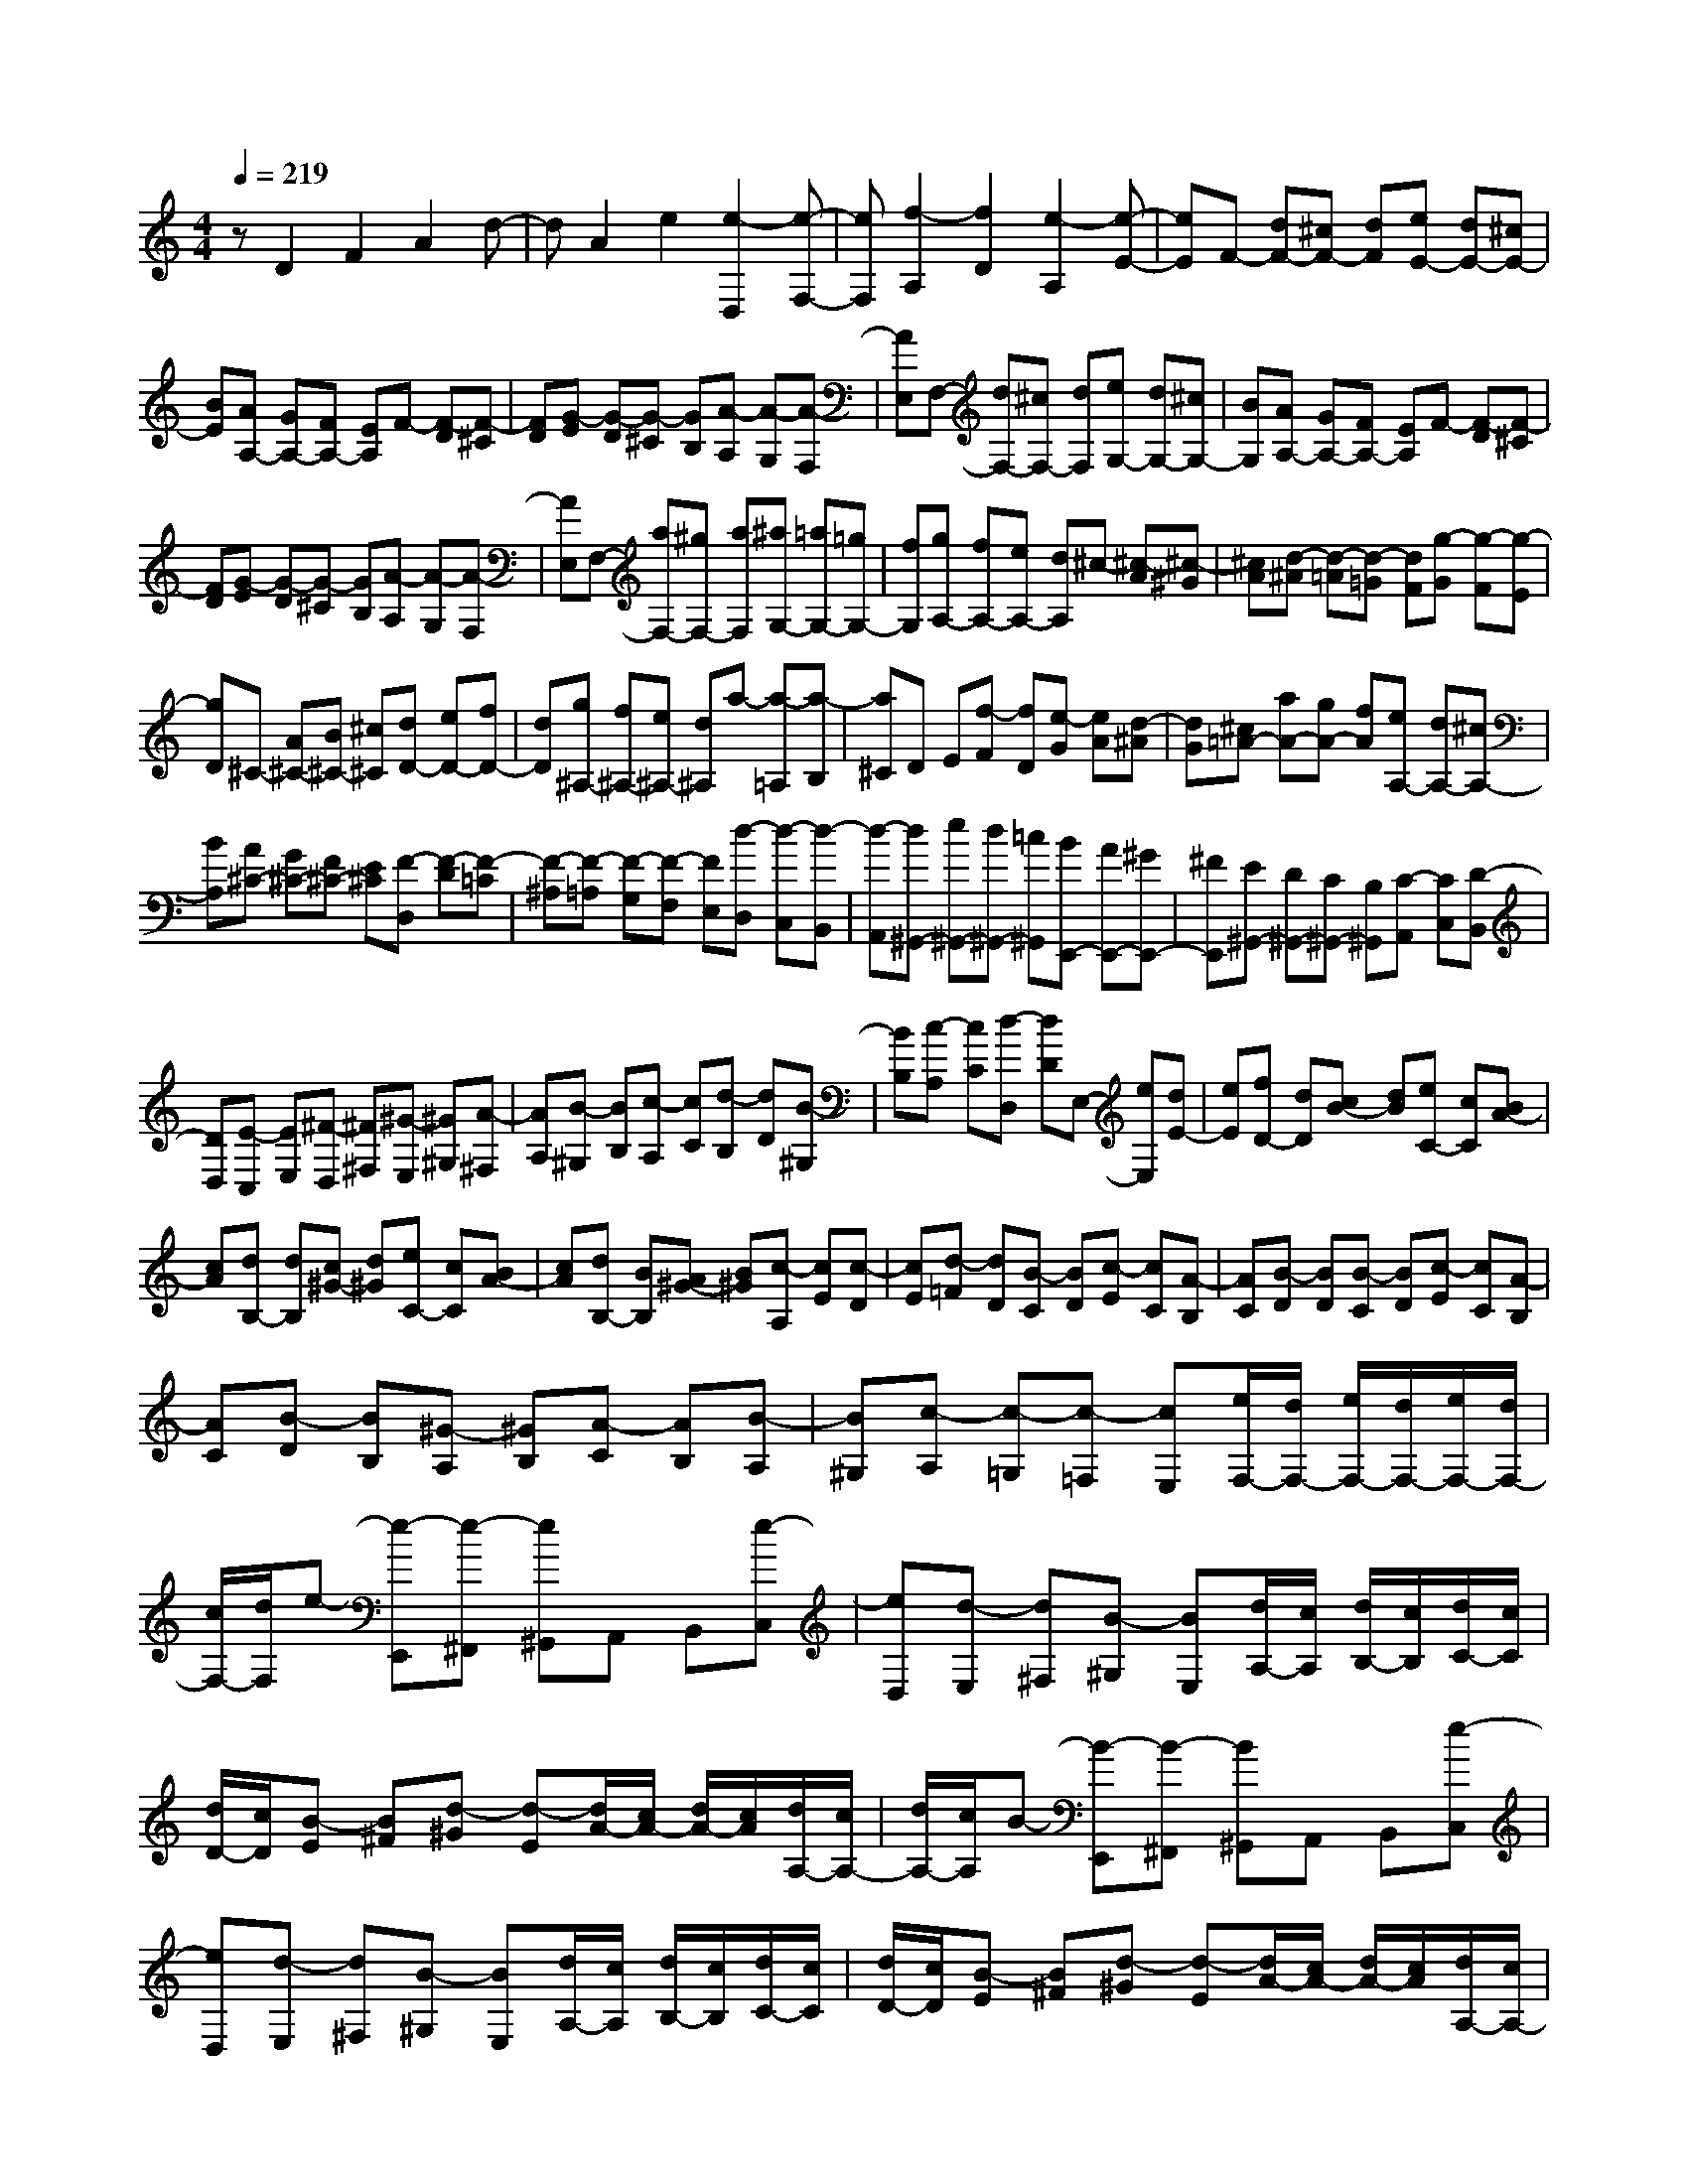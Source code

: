 % input file /home/ubuntu/MusicGeneratorQuin/training_data/scarlatti/K191.MID
X: 1
T: 
M: 4/4
L: 1/8
Q:1/4=219
% Last note suggests Dorian mode tune
K:C % 0 sharps
%(C) John Sankey 1998
%%MIDI program 6
%%MIDI program 6
%%MIDI program 6
%%MIDI program 6
%%MIDI program 6
%%MIDI program 6
%%MIDI program 6
%%MIDI program 6
%%MIDI program 6
%%MIDI program 6
%%MIDI program 6
%%MIDI program 6
zD2F2A2d-|dA2e2[e2-D,2][e-F,-]|[eF,][f2-A,2][f2D2][e2-A,2][e-E-]|[eE]F- [dF-][^cF-] [dF][eE-] [dE-][^cE-]|
[BE][AA,-] [GA,-][FA,-] [EA,]F- [F-D][F-^C]|[FD][G-E] [G-D][G-^C] [GB,][A-A,] [A-G,][A-F,]|[AE,]F,- [dF,-][^cF,-] [dF,][eG,-] [dG,-][^cG,-]|[BG,][AA,-] [GA,-][FA,-] [EA,]F- [F-D][F-^C]|
[FD][G-E] [G-D][G-^C] [GB,][A-A,] [A-G,][A-F,]|[AE,]F,- [aF,-][^gF,-] [aF,][^aG,-] [=aG,-][=gG,-]|[fG,][gA,-] [fA,-][eA,-] [dA,]^c- [^c-A][^c-^G]|[^cA][d-^A] [d-=A][d-=G] [dF][g-G] [g-F][g-E]|
[gD]^C- [A^C-][B^C-] [^c^C][dD-] [eD-][fD-]|[dD][g^A,-] [f^A,-][e^A,-] [d^A,]a- [a-=A,][a-B,]|[a^C]D E[f-F] [fD][e-G] [eA][d-^A]|[dG][^c=A-] [aA-][gA-] [fA][eA,-] [dA,-][^cA,-]|
[BA,][A^C-] [G^C-][F^C-] [E^C][F-D,] [F-D][F-=C]|[F-^A,][F-=A,] [F-G,][F-F,] [FE,][d-D,] [d-C,][d-B,,]|[d-A,,][d^G,,-] [e^G,,-][d^G,,-] [=c^G,,][BE,,-] [AE,,-][^GE,,-]|[^FE,,][E^G,,-] [D^G,,-][C^G,,-] [B,^G,,][C-A,,] [CC,][D-B,,]|
[DD,][E-C,] [EE,][^F-D,] [^F^F,][^G-E,] [^G^G,][A-^F,]|[AA,][B-^G,] [BB,][c-A,] [cC][d-B,] [dD][B-^G,]|[BB,][c-A,] [cC][d-D,] [dD]E,- [eE,][dE-]|[eE][fD-] [dD][cB-] [dB][eC-] [cC][BA-]|
[cA][dB,-] [dB,][c^G-] [d^G][eC-] [cC][BA-]|[cA][dB,-] [BB,][A^G-] [B^G][c-A,] [cE][c-D]|[cE][d-=F] [dD][B-C] [BD][c-E] [cC][A-B,]|[AC][B-D] [BD][B-C] [BD][c-E] [cC][A-B,]|
[AC][B-D] [BB,][^G-A,] [^GB,][A-C] [AB,][B-A,]|[B^G,][c-A,] [c-=G,][c-=F,] [cE,][e/2F,/2-][d/2F,/2-] [e/2F,/2-][d/2F,/2-][e/2F,/2-][d/2F,/2-]|[c/2F,/2-][d/2F,/2]e- [e-E,,][e-^F,,] [e^G,,]A,, B,,[e-C,]|[eD,][d-E,] [d^F,][B-^G,] [BE,][d/2A,/2-][c/2A,/2] [d/2B,/2-][c/2B,/2][d/2C/2-][c/2C/2]|
[d/2D/2-][c/2D/2][B-E] [B^F][d-^G] [d-E][d/2A/2-][c/2A/2-] [d/2A/2-][c/2A/2][d/2A,/2-][c/2A,/2-]|[d/2A,/2-][c/2A,/2]B- [B-E,,][B-^F,,] [B^G,,]A,, B,,[e-C,]|[eD,][d-E,] [d^F,][B-^G,] [BE,][d/2A,/2-][c/2A,/2] [d/2B,/2-][c/2B,/2][d/2C/2-][c/2C/2]|[d/2D/2-][c/2D/2][B-E] [B^F][d-^G] [d-E][d/2A/2-][c/2A/2-] [d/2A/2-][c/2A/2][d/2A,/2-][c/2A,/2-]|
[d/2A,/2-][c/2A,/2][B-E,] [B-^G,][B-^F,] [BA,]^G, B,[c-A,]|[cC][d-B,] [dD][e-C] [eE][f-D,] [f=F,][^G-E,]|[^G^G,][A-^F,] [AA,][B-^G,] [BB,][c-A,] [cC][d-B,]|[dD][eC,-] [EC,-][^FC,-] [^GC,-][AA,-C,-] [BA,-C,-][cA,-C,-]|
[dA,C,][e-C,-] [e-=GC,-][e-=FC,-] [e-EC,][eF-B,-A,-D,-] [dF-B,-A,-D,-][cF-B,-A,-D,-]|[BFB,A,D,][cC-A,-E,-] [dC-A,-E,-][eC-A,-E,-] [dCA,E,][cB,-E,-] [BB,-E,-][AB,-E,-]|[^GB,E,]d' b^g f-[f2D2-B,2-A,2-D,2-][B-^G-D-B,-A,-D,-]|[B-^G-DB,A,D,][B2^G2D2-B,2-A,2-E,2-][c2A2D2-B,2-A,2-E,2-][d'DB,A,E,] b^g|
f-[f2D2-B,2-A,2-=F,2-][B2-^G2-D2B,2A,2F,2][B2^G2D2-B,2-A,2-E,2-][c-A-D-B,-A,-E,-]|[cAD-B,-A,-E,-][d'DB,A,E,] b^g f-[f2D2-B,2-A,2-D,2-][B-^G-D-B,-A,-D,-]|[B-^G-DB,A,D,][B2^G2D2-B,2-A,2-E,2-][c2A2D2B,2A,2E,2][dD-F,-] [fD-F,][eD-D,-]|[dDD,][cC-A,-E,-] [dC-A,-E,-][eC-A,-E,-] [dCA,E,][cB,-E,-] [BB,-E,-][AB,-E,-]|
[^GB,E,][AA,-C,-] [cA,-C,-][BA,-C,-] [AA,C,][fB,-A,-D,-] [fB,-A,-D,-][eB,-A,-D,-]|[dB,A,D,][cB,-E,-] [BB,-E,-][AB,-E,-] [^GB,E,][AA,-C,-] [cA,-C,-][BA,-C,-]|[AA,C,][fB,-A,-D,-] [fB,-A,-D,-][eB,-A,-D,-] [dB,A,D,][cB,-E,-] [BB,-E,-][AB,-E,-]|[^GB,E,][AC,-C,,-] [cC,-C,,-][BC,-C,,-] [AC,C,,][aD,-D,,-] [aD,-D,,-][=gD,-D,,-]|
[fD,D,,][eE,-E,,-] [dE,-E,,-][cE,-E,,-] [BE,E,,][A-A,,-] [aAA,,-][gA,,-]|[aA,,]^a g=a fg ef|de ^cd B^c Ad|Ae Af A-[e-A] [e-A][e-=G]|
[e-A][e-^A] [eG][d-=A] [dF][^c-G] [^cE][d-F]|[dD][e-E] [e^C][f-D] [fB,][g-^C] [gA,][f-D]|[fA,][e-E] [eA,][d-F] [d-A,-][dE-A,-] [eE-A,-][^cE-A,-]|[dE-A,-][e-EA,] [e-A,][e-D] [e-E][eF-] [AF-][dF-]|
[eF-][f-F] [f-A,][f-E] [f-F][fG-] [AG-][eG-]|[fG-][g-G] [g-A,][g-F] [g-G][gA] A-[fA-]|[gA-][a-A] [a-G][aF] E[d'-D] [d'-=C][d'-^A,]|[d'-=A,][d'=G,-] [c'G,-][^aG,-] [=aG,][g^A,-] [f^A,-][e^A,-]|
[d^A,][=cC-] [^AC-][=AC-] [GC][F-F,-] [cFF,-][dF,-]|[eF,][f-=A,-] [f-AA,-][f-^AA,-] [f-cA,][fF-B,-] [fFB,-][eB,-]|[dB,][e-C] [e-G,][e-A,] [eB,][g-C] [g-E,][g-F,]|[gG,][c'-C,] [c'-A,][c'-G,] [c'^F,][^aG,-] [dG,-][eG,-]|
[^fG,][g-^A,-] [g-^A^A,-][g-c^A,-] [g-d^A,][gG-^C-] [gG^C-][=f^C-]|[e^C][f-D] [f-=A,][f-B,] [f^C][=a-D] [a-=F,][a-G,]|[aA,][d'-D,] [d'-^A,][d'-=A,] [d'^G,][^c'A,-] [^aA,-][=aA,-]|[gA,][aA,,-] [gA,,-][fA,,-] [eA,,][fA,-] [eA,-][dA,-]|
[^cA,-][dA,-] [f/2-A,/2]f/2[eD-] [dD][^a=G,-] [=aG,-][gG,-]|[fG,-][eG,-=G,,-] [dG,-G,,-][^cG,-G,,-] [^AG,G,,]=A- [A-A,,][A-B,,]|[A^C,]D, E,[a-F,] [aG,][g-A,] [gB,][e-^C]|[eA,][g/2D/2-][f/2D/2] [g/2E/2-][f/2E/2][g/2F/2-][f/2F/2] [g/2G/2-][f/2G/2][e-A] [eB][g-^c]|
[gA][g/2d/2-][f/2d/2-] [g/2d/2-][f/2d/2][g/2D/2-][f/2D/2-] [g/2D/2-][f/2D/2]e- [e-A,,][e-B,,]|[e^C,]D, E,[a-F,] [aG,][g-A,] [gB,][e-^C]|[eA,][g/2D/2-][f/2D/2] [g/2E/2-][f/2E/2][g/2F/2-][f/2F/2] [g/2G/2-][f/2G/2][e-A] [eB][g-^c]|[gA][g/2d/2-][f/2d/2-] [g/2d/2-][f/2d/2][g/2D/2-][f/2D/2-] [g/2D/2-][f/2D/2][e-A,,] [e-^C,][e-B,,]|
[eD,]^C, E,[f-D,] [fF,][g-E,] [gG,][a-F,]|[aA,][^a-G,] [^a^A,][^c-=A,] [^c^C][d-B,] [dD][e-^C]|[eE][f-D] [fF][g-E] [gG][=a-F,-] [aAF,-][BF,-]|[^cF,-][d-D-F,-] [dFD-F,-][GD-F,-] [ADF,][D-F,-] [=cDF,-][^AF,-]|
[=AF,][^AG,-] [dG,-][cG,-] [^AG,][=AA,-] [GA,-][FA,-]|[EA,-][FA,-A,,-] [EA,A,,-][DA,,-] [^CA,,][D-D,,] [D-E,,][D-=F,,]|[DG,,]A,, B,,[e-^C,] [eA,,][g/2D,/2-][f/2D,/2] [eE,][d-F,]|[d-G,][d-A,] [d/2B,/2-]B,/2[e-^C] [eA,][g/2D/2-][f/2D/2] [eE][d-F]|
[d-G][d-A] [d/2B/2-]B/2[e-^c] [eA][fd] d-[fd-]|[ad]d' ^a=a ga gf|e[g/2D,,/2-][f/2D,,/2] [eE,,][d-F,,] [d-G,,][d-A,,] [d/2B,,/2-]B,,/2[e-^C,]|[eA,,][g/2D,/2-][f/2D,/2] [eE,][d-F,] [d-G,][d-A,] [dB,][e-^C]|
[eA,][g/2D/2-][f/2D/2] [eE][d-F] [d-G][d-A] [dB][e-^c]|[eA][fd] d-[fd-] [ad-][d'-d] [d'-=c][d'-^A]|[d'-=A][d'G-] [^aG-][=aG-] [gG][aF-] [^aF][=aG-]|[gG][aA-] [gA-][fA-] [eA-][fA-A,-] [eA-A,-][dA-A,-]|
[^cAA,]d' ^ag e-[e2G,2-E,2-D,2-G,,2-][e-^c-G,-E,-D,-G,,-]|[e-^c-G,E,D,G,,][e2^c2G,2-E,2-D,2-A,,2-][f2d2G,2-E,2-D,2-A,,2-][d'G,E,D,A,,] ^ag|e-[e2G,2-E,2-D,2-^A,,2-][e2-^c2-G,2E,2D,2^A,,2][e2^c2G,2-E,2-D,2-=A,,2-][f-d-G,-E,-D,-A,,-]|[fdG,-E,-D,-A,,-][d'G,E,D,A,,] ^ag e-[e2G,2-E,2-D,2-G,,2-][e-^c-G,-E,-D,-G,,-]|
[e-^c-G,E,D,G,,][e2^c2G,2-E,2-D,2-A,,2-][f2d2G,2E,2D,2A,,2][=aG,-^A,,-] [^aG,-^A,,][=aG,-G,,-]|[gG,G,,][aF,-D,-=A,,-] [gF,-D,-A,,-][fF,-D,-A,,-] [eF,D,A,,][fG,-E,-D,-A,,-] [eG,-E,-D,-A,,-][dG,-E,-D,-A,,-]|[^cG,E,D,A,,][dD-A,-F,-] [fD-A,-F,-][eD-A,-F,-] [dDA,F,][^aE-D-G,-] [^aE-D-G,-][=aE-D-G,-]|[gEDG,][fE-A,-] [eE-A,-][dE-A,-] [^cEA,][dD-A,-F,-] [fD-A,-F,-][eD-A,-F,-]|
[dDA,F,][^aE-D-G,-] [^aE-D-G,-][=aE-D-G,-] [gEDG,][fE-A,-] [eE-A,-][dE-A,-]|[^cEA,][dD-A,-F,-] [fD-A,-F,-][eD-A,-F,-] [dDA,F,][d'E-D-G,-] [d'E-D-G,-][=c'E-D-G,-]|[^aEDG,][=aE-A,-] [gE-A,-][fE-A,-] [eEA,][dF,-F,,-] [dF,-F,,-][=cF,-F,,-]|[^AF,F,,][=AG,-G,,-] [GG,-G,,-][FG,-G,,-] [EG,G,,][FA,-A,,-] [EA,-A,,-][DA,-A,,-]|
[^CA,A,,][^C4-D,4-D,,4-][^CD,-D,,-] [D2-D,2-D,,2-]|[D8-D,8-D,,8-]|[D4-D,4-D,,4-] [DD,-D,,-][D,/2D,,/2]
